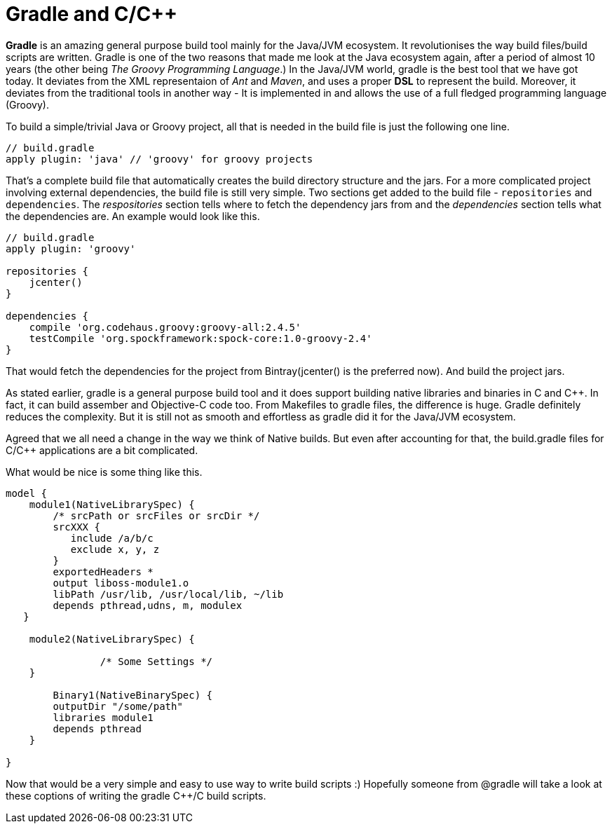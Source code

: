 = Gradle and C/C++
:hp-tags: Gradle, C, C++, Builds

*Gradle* is an amazing general purpose build tool mainly for the Java/JVM ecosystem. It revolutionises the way build files/build scripts are written. Gradle is one of the two reasons that made me look at the Java ecosystem again, after a period of almost 10 years (the other being _The Groovy Programming Language_.) In the Java/JVM world, gradle is the best tool that we have got today. It deviates from the XML representaion of _Ant_ and _Maven_, and uses a proper *DSL* to represent the build. Moreover, it deviates from the traditional tools in another way - It is implemented in and allows the use of a full fledged programming language (Groovy). 

To build a simple/trivial Java or Groovy project, all that is needed in the build file is just the following one line.

[source, groovy]
....
// build.gradle
apply plugin: 'java' // 'groovy' for groovy projects
....

That's a complete build file that automatically creates the build directory structure and the jars. For a more complicated project involving external dependencies, the build file is still very simple. Two sections get added to the build file - `repositories` and `dependencies`. The _respositories_ section tells where to fetch the dependency jars from and the _dependencies_  section tells what the dependencies are. An example would look like this.

[source, groovy]
....
// build.gradle
apply plugin: 'groovy'

repositories {
    jcenter()
}

dependencies {
    compile 'org.codehaus.groovy:groovy-all:2.4.5'
    testCompile 'org.spockframework:spock-core:1.0-groovy-2.4'
}
....

That would fetch the dependencies for the project from Bintray(jcenter() is the preferred now). And build the project jars.

As stated earlier, gradle is a general purpose build tool and it does support building native libraries and binaries in C and C++. In fact, it can build assember and Objective-C code too. From Makefiles to gradle files, the difference is huge. Gradle definitely reduces the complexity. But it is still not as smooth and effortless as gradle did it for the Java/JVM ecosystem.

Agreed that we all need a change in the way we think of Native builds. But even after accounting for that, the build.gradle files for C/C++ applications are a bit complicated.

What would be nice is some thing like this.

[source, groovy]
....
model {
    module1(NativeLibrarySpec) {
        /* srcPath or srcFiles or srcDir */
        srcXXX {
           include /a/b/c
           exclude x, y, z
        }
        exportedHeaders *
        output liboss-module1.o
        libPath /usr/lib, /usr/local/lib, ~/lib
        depends pthread,udns, m, modulex
   }
   
    module2(NativeLibrarySpec) {

		/* Some Settings */
    }

	Binary1(NativeBinarySpec) {
        outputDir "/some/path"
        libraries module1
        depends pthread 
    }

}
....

Now that would be a very simple and easy to use way to write build scripts :) Hopefully someone from @gradle will take a look at these coptions of writing the gradle C++/C build scripts.
